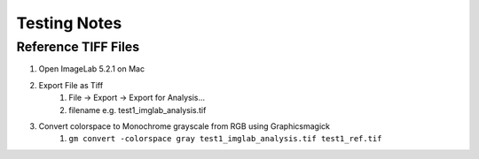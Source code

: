 Testing Notes
=============

Reference TIFF Files
--------------------

1. Open ImageLab 5.2.1 on Mac
#. Export File as Tiff
    1. File -> Export -> Export for Analysis...
    #. filename e.g. test1_imglab_analysis.tif
#. Convert colorspace to Monochrome grayscale from RGB using Graphicsmagick
    1. ``gm convert -colorspace gray test1_imglab_analysis.tif test1_ref.tif``
